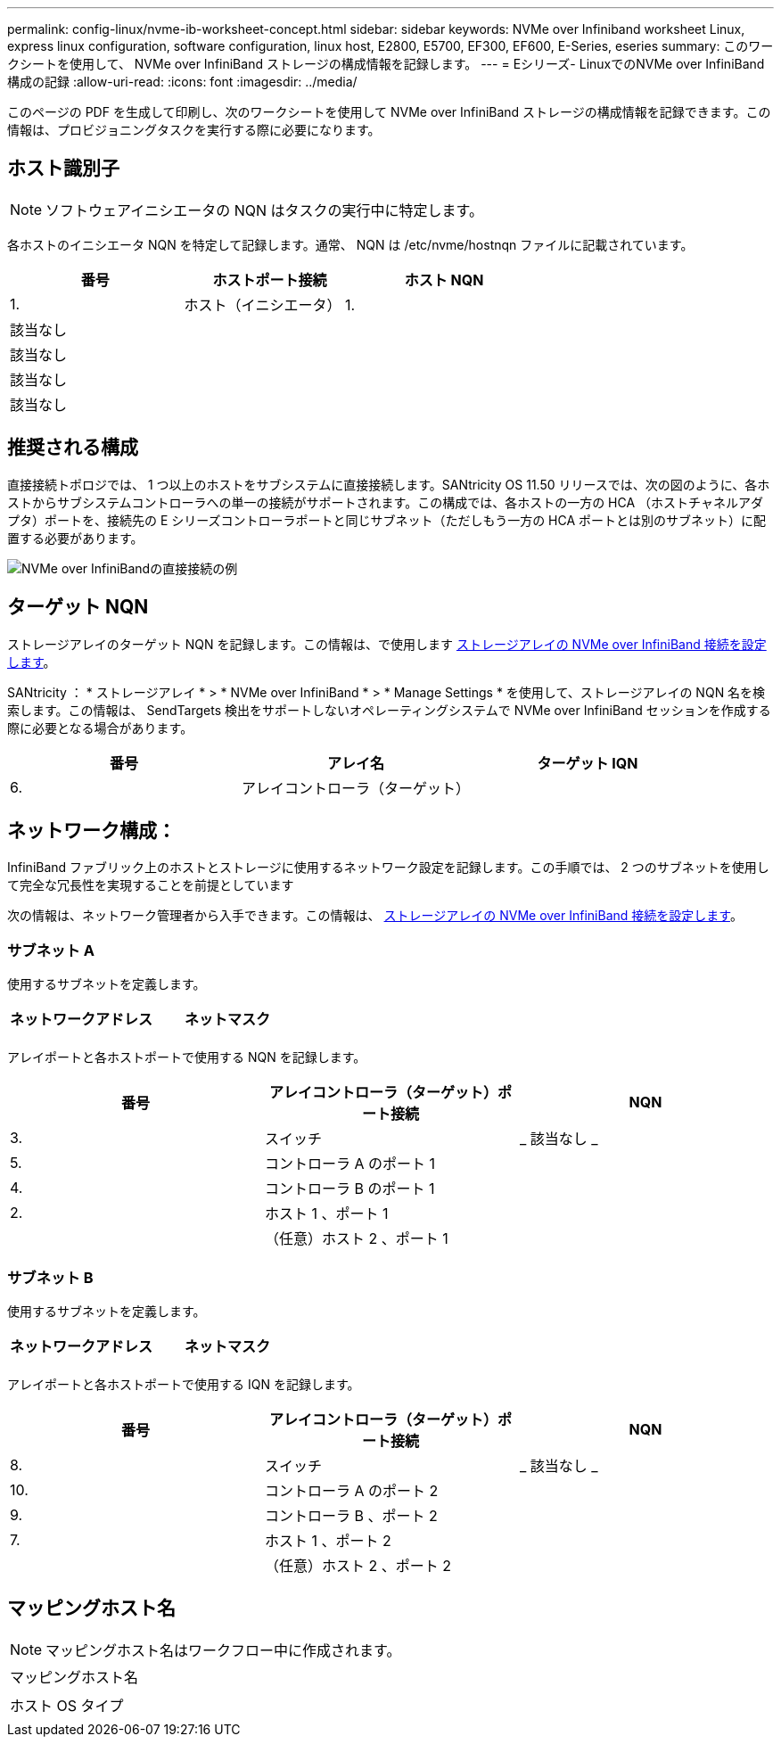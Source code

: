 ---
permalink: config-linux/nvme-ib-worksheet-concept.html 
sidebar: sidebar 
keywords: NVMe over Infiniband worksheet Linux, express linux configuration, software configuration, linux host, E2800, E5700, EF300, EF600, E-Series, eseries 
summary: このワークシートを使用して、 NVMe over InfiniBand ストレージの構成情報を記録します。 
---
= Eシリーズ- LinuxでのNVMe over InfiniBand構成の記録
:allow-uri-read: 
:icons: font
:imagesdir: ../media/


[role="lead"]
このページの PDF を生成して印刷し、次のワークシートを使用して NVMe over InfiniBand ストレージの構成情報を記録できます。この情報は、プロビジョニングタスクを実行する際に必要になります。



== ホスト識別子


NOTE: ソフトウェアイニシエータの NQN はタスクの実行中に特定します。

各ホストのイニシエータ NQN を特定して記録します。通常、 NQN は /etc/nvme/hostnqn ファイルに記載されています。

|===
| 番号 | ホストポート接続 | ホスト NQN 


 a| 
1.
 a| 
ホスト（イニシエータ） 1.
 a| 



 a| 
該当なし
 a| 
 a| 



 a| 
該当なし
 a| 
 a| 



 a| 
該当なし
 a| 
 a| 



 a| 
該当なし
 a| 
 a| 

|===


== 推奨される構成

直接接続トポロジでは、 1 つ以上のホストをサブシステムに直接接続します。SANtricity OS 11.50 リリースでは、次の図のように、各ホストからサブシステムコントローラへの単一の接続がサポートされます。この構成では、各ホストの一方の HCA （ホストチャネルアダプタ）ポートを、接続先の E シリーズコントローラポートと同じサブネット（ただしもう一方の HCA ポートとは別のサブネット）に配置する必要があります。

image::../media/nvmeof_direct_connect.gif[NVMe over InfiniBandの直接接続の例]



== ターゲット NQN

ストレージアレイのターゲット NQN を記録します。この情報は、で使用します xref:nvme-ib-configure-storage-connections-task.adoc[ストレージアレイの NVMe over InfiniBand 接続を設定します]。

SANtricity ： * ストレージアレイ * > * NVMe over InfiniBand * > * Manage Settings * を使用して、ストレージアレイの NQN 名を検索します。この情報は、 SendTargets 検出をサポートしないオペレーティングシステムで NVMe over InfiniBand セッションを作成する際に必要となる場合があります。

|===
| 番号 | アレイ名 | ターゲット IQN 


 a| 
6.
 a| 
アレイコントローラ（ターゲット）
 a| 

|===


== ネットワーク構成：

InfiniBand ファブリック上のホストとストレージに使用するネットワーク設定を記録します。この手順では、 2 つのサブネットを使用して完全な冗長性を実現することを前提としています

次の情報は、ネットワーク管理者から入手できます。この情報は、 xref:nvme-ib-configure-storage-connections-task.adoc[ストレージアレイの NVMe over InfiniBand 接続を設定します]。



=== サブネット A

使用するサブネットを定義します。

|===
| ネットワークアドレス | ネットマスク 


 a| 
 a| 

|===
アレイポートと各ホストポートで使用する NQN を記録します。

|===
| 番号 | アレイコントローラ（ターゲット）ポート接続 | NQN 


 a| 
3.
 a| 
スイッチ
 a| 
_ 該当なし _



 a| 
5.
 a| 
コントローラ A のポート 1
 a| 



 a| 
4.
 a| 
コントローラ B のポート 1
 a| 



 a| 
2.
 a| 
ホスト 1 、ポート 1
 a| 



 a| 
 a| 
（任意）ホスト 2 、ポート 1
 a| 

|===


=== サブネット B

使用するサブネットを定義します。

|===
| ネットワークアドレス | ネットマスク 


 a| 
 a| 

|===
アレイポートと各ホストポートで使用する IQN を記録します。

|===
| 番号 | アレイコントローラ（ターゲット）ポート接続 | NQN 


 a| 
8.
 a| 
スイッチ
 a| 
_ 該当なし _



 a| 
10.
 a| 
コントローラ A のポート 2
 a| 



 a| 
9.
 a| 
コントローラ B 、ポート 2
 a| 



 a| 
7.
 a| 
ホスト 1 、ポート 2
 a| 



 a| 
 a| 
（任意）ホスト 2 、ポート 2
 a| 

|===


== マッピングホスト名


NOTE: マッピングホスト名はワークフロー中に作成されます。

|===


 a| 
マッピングホスト名
 a| 



 a| 
ホスト OS タイプ
 a| 

|===